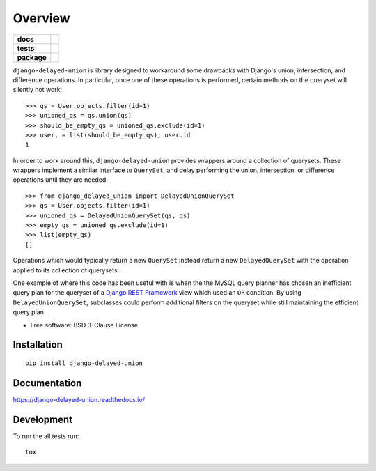 ========
Overview
========

.. start-badges

.. list-table::
    :stub-columns: 1

    * - docs
      - |docs|
    * - tests
      - | |travis|
        | |codecov|
    * - package
      - | |version| |wheel| |supported-versions| |supported-implementations|
        | |commits-since|

.. |docs| image:: https://readthedocs.org/projects/django-delayed-union/badge/?style=flat
    :target: https://readthedocs.org/projects/django-delayed-union
    :alt: Documentation Status

.. |travis| image:: https://travis-ci.org/roverdotcom/django-delayed-union.svg?branch=master
    :alt: Travis-CI Build Status
    :target: https://travis-ci.org/roverdotcom/django-delayed-union

.. |codecov| image:: https://codecov.io/github/roverdotcom/django-delayed-union/coverage.svg?branch=master
    :alt: Coverage Status
    :target: https://codecov.io/github/roverdotcom/django-delayed-union

.. |version| image:: https://img.shields.io/pypi/v/django-delayed-union.svg
    :alt: PyPI Package latest release
    :target: https://pypi.python.org/pypi/django-delayed-union

.. |commits-since| image:: https://img.shields.io/github/commits-since/roverdotcom/django-delayed-union/v0.1.0.svg
    :alt: Commits since latest release
    :target: https://github.com/roverdotcom/django-delayed-union/compare/v0.1.0...master

.. |wheel| image:: https://img.shields.io/pypi/wheel/django-delayed-union.svg
    :alt: PyPI Wheel
    :target: https://pypi.python.org/pypi/django-delayed-union

.. |supported-versions| image:: https://img.shields.io/pypi/pyversions/django-delayed-union.svg
    :alt: Supported versions
    :target: https://pypi.python.org/pypi/django-delayed-union

.. |supported-implementations| image:: https://img.shields.io/pypi/implementation/django-delayed-union.svg
    :alt: Supported implementations
    :target: https://pypi.python.org/pypi/django-delayed-union


.. end-badges

``django-delayed-union`` is library designed to workaround some
drawbacks with Django's union, intersection, and difference
operations.  In particular, once one of these operations is performed,
certain methods on the queryset will silently not work::

  >>> qs = User.objects.filter(id=1)
  >>> unioned_qs = qs.union(qs)
  >>> should_be_empty_qs = unioned_qs.exclude(id=1)
  >>> user, = list(should_be_empty_qs); user.id
  1

In order to work around this, ``django-delayed-union`` provides
wrappers around a collection of querysets.  These wrappers implement a
similar interface to ``QuerySet``, and delay performing the union,
intersection, or difference operations until they are needed::

  >>> from django_delayed_union import DelayedUnionQuerySet
  >>> qs = User.objects.filter(id=1)
  >>> unioned_qs = DelayedUnionQuerySet(qs, qs)
  >>> empty_qs = unioned_qs.exclude(id=1)
  >>> list(empty_qs)
  []

Operations which would typically return a new ``QuerySet`` instead
return a new ``DelayedQuerySet`` with the operation applied to its
collection of querysets.

One example of where this code has been useful with is when the the
MySQL query planner has chosen an inefficient query plan for the
queryset of a `Django REST Framework <https://github.com/foo/>`_ view
which used an ``OR`` condition.  By using ``DelayedUnionQuerySet``,
subclasses could perform additional filters on the queryset while
still maintaining the efficient query plan.

* Free software: BSD 3-Clause License

Installation
============

::

    pip install django-delayed-union

Documentation
=============

https://django-delayed-union.readthedocs.io/

Development
===========

To run the all tests run::

    tox
